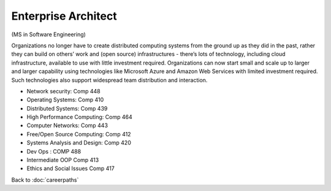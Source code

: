 Enterprise Architect 
======================================================

(MS in Software Engineering)

Organizations no longer have to create distributed computing systems from the ground up as they did in the past, rather they can build on others’ work and (open source) infrastructures - there’s lots of technology, including cloud infrastructure, available to use with little investment required. Organizations can now start small and scale up to larger and larger capability using technologies like Microsoft Azure and  Amazon Web Services with limited investment required. Such technologies also support widespread team distribution and interaction.


.. tosphinx
   all courses should link to the sphinx pages with text being course name and number.

* Network security: Comp 448 
* Operating Systems: Comp 410
* Distributed Systems: Comp 439
* High Performance Computing: Comp 464
* Computer Networks: Comp 443
* Free/Open Source Computing: Comp 412
* Systems Analysis and Design:  Comp 420
* Dev Ops :  COMP 488
* Intermediate OOP Comp 413
* Ethics and Social Issues Comp 417

Back to :doc:`careerpaths`